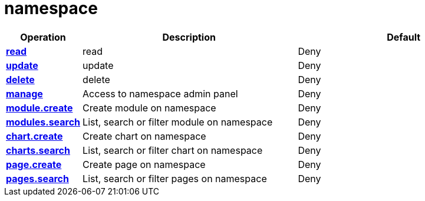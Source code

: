 = namespace

[cols="1s,5a,5a"]
|===
| Operation| Description | Default


| [#rbac-namespace-read]#<<rbac-namespace-read,read>>#
| read
| Deny


| [#rbac-namespace-update]#<<rbac-namespace-update,update>>#
| update
| Deny


| [#rbac-namespace-delete]#<<rbac-namespace-delete,delete>>#
| delete
| Deny


| [#rbac-namespace-manage]#<<rbac-namespace-manage,manage>>#
| Access to namespace admin panel
| Deny


| [#rbac-namespace-module.create]#<<rbac-namespace-module.create,module.create>>#
| Create module on namespace
| Deny


| [#rbac-namespace-modules.search]#<<rbac-namespace-modules.search,modules.search>>#
| List, search or filter module on namespace
| Deny


| [#rbac-namespace-chart.create]#<<rbac-namespace-chart.create,chart.create>>#
| Create chart on namespace
| Deny


| [#rbac-namespace-charts.search]#<<rbac-namespace-charts.search,charts.search>>#
| List, search or filter chart on namespace
| Deny


| [#rbac-namespace-page.create]#<<rbac-namespace-page.create,page.create>>#
| Create page on namespace
| Deny


| [#rbac-namespace-pages.search]#<<rbac-namespace-pages.search,pages.search>>#
| List, search or filter pages on namespace
| Deny


|===
